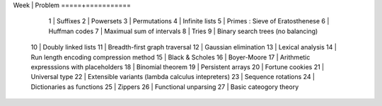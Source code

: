 Week | Problem
=====+===========
  1  | Suffixes
  2  | Powersets
  3  | Permutations
  4  | Infinite lists
  5  | Primes : Sieve of Eratosthenese
  6  | Huffman codes
  7  | Maximual sum of intervals
  8  | Tries
  9  | Binary search trees (no balancing)
 10  | Doubly linked lists
 11  | Breadth-first graph traversal
 12  | Gaussian elimination
 13  | Lexical analysis
 14  | Run length encoding compression method
 15  | Black & Scholes
 16  | Boyer-Moore
 17  | Arithmetic expresssions with placeholders
 18  | Binomial theorem
 19  | Persistent arrays
 20  | Fortune cookies
 21  | Universal type
 22  | Extensible variants (\lambda calculus intepreters)
 23  | Sequence rotations
 24  | Dictionaries as functions
 25  | Zippers
 26  | Functional unparsing
 27  | Basic cateogory theory
